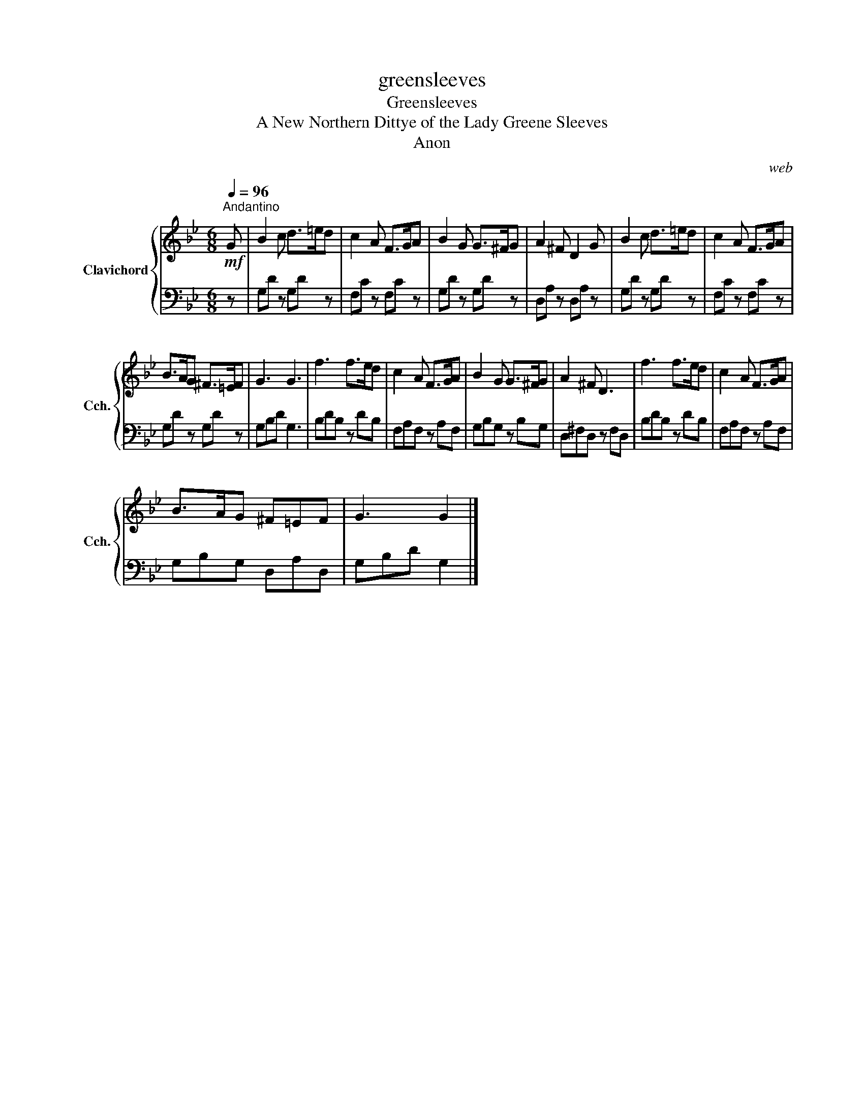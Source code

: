 X:1
T:greensleeves
T:Greensleeves
T:A New Northern Dittye of the Lady Greene Sleeves
T:Anon
C:web
Z:All Rights Reserved
%%score { 1 | 2 }
L:1/8
Q:1/4=96
M:6/8
K:Bb
V:1 treble nm="Clavichord" snm="Cch."
%%MIDI program 7
V:2 bass 
%%MIDI channel 1
%%MIDI program 7
V:1
"^Andantino"!mf! G | B2 c d>=ed | c2 A F>GA | B2 G G>^FG | A2 ^F D2 G | B2 c d>=ed | c2 A F>GA | %7
 B>AG ^F>=EF | G3 G3 | f3 f>ed | c2 A F>GA | B2 G G>^FG | A2 ^F D3 | f3 f>ed | c2 A F>GA | %15
 B>AG ^F=EF | G3 G2 |] %17
V:2
 z | G,D z G,D z | F,C z F,C z | G,D z G,D z | D,A, z D,A, z | G,D z G,D z | F,C z F,C z | %7
 G,D z G,D z | G,B,D G,3 | B,DB, z DB, | F,A,F, z A,F, | G,B,G, z B,G, | D,^F,D, z F,D, | %13
 B,DB, z DB, | F,A,F, z A,F, | G,B,G, D,A,D, | G,B,D G,2 |] %17


